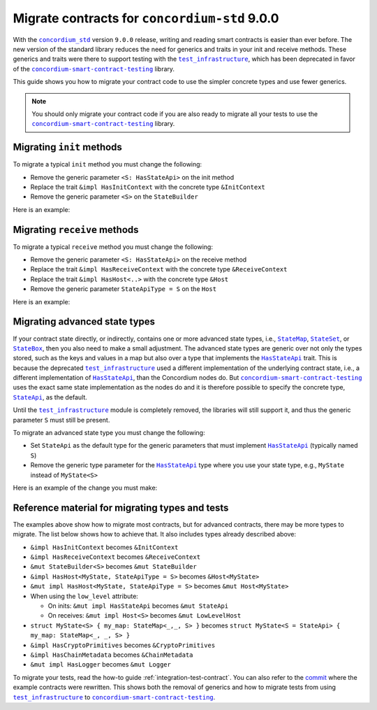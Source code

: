 .. _migrate-contracts-for-std-9:

==============================================
Migrate contracts for ``concordium-std`` 9.0.0
==============================================

With the |concordium_std|_ version ``9.0.0`` release, writing and reading smart contracts is easier than ever before.
The new version of the standard library reduces the need for generics and traits in your init and receive methods.
These generics and traits were there to support testing with the |test_infrastructure|_, which has been deprecated in favor of the |concordium-smart-contract-testing|_ library.

This guide shows you how to migrate your contract code to use the simpler concrete types and use fewer generics.

.. note::

   You should only migrate your contract code if you are also ready to migrate all your tests to use the |concordium-smart-contract-testing|_ library.

Migrating ``init`` methods
==========================

To migrate a typical ``init`` method you must change the following:

- Remove the generic parameter ``<S: HasStateApi>`` on the init method
- Replace the trait ``&impl HasInitContext`` with the concrete type ``&InitContext``
- Remove the generic parameter ``<S>`` on the ``StateBuilder``

Here is an example:

.. code-block:: rust
   :emphasize-lines: 10-12

   /// Before
   #[init(contract = "contract_before")]
   fn init_before<S: HasStateApi>(
       ctx: &impl HasInitContext,
       state_builder: &mut StateBuilder<S>,
   ) -> InitResult<State> { todo!() }

   /// After
   #[init(contract = "contract_after")]
   fn init_after(                        // `<S: HasStateApi>` removed
       ctx: &InitContext,                // `impl` and `Has` removed
       state_builder: &mut StateBuilder, // `<S>` removed
   ) -> InitResult<State> { todo!() }


Migrating ``receive`` methods
=============================

To migrate a typical ``receive`` method you must change the following:

- Remove the generic parameter ``<S: HasStateApi>`` on the receive method
- Replace the trait ``&impl HasReceiveContext`` with the concrete type ``&ReceiveContext``
- Replace the trait ``&impl HasHost<..>`` with the concrete type ``&Host``
- Remove the generic parameter ``StateApiType = S`` on the ``Host``

Here is an example:

.. code-block:: rust
   :emphasize-lines: 10-12

   /// Before
   #[receive(contract = "my_contract", name = "my_receive")]
   fn receive_before<S: HasStateApi>(
       ctx: &impl HasReceiveContext,
       host: &impl HasHost<State, StateApiType = S>,
   ) -> ReceiveResult<MyReturnValue> { todo!() }

   /// After
   #[receive(contract = "my_contract", name = "my_receive")]
   fn receive_after(           // `<S: HasStateApi>` removed
       ctx: &ReceiveContext,   // `impl` and `Has` removed
       host: &Host<State>,     // `impl Has` and `, StateApiType = S removed
   ) -> ReceiveResult<MyReturnValue> { todo!() }

Migrating advanced state types
==============================

If your contract state directly, or indirectly, contains one or more advanced state types, i.e., |StateMap|_, |StateSet|_, or |StateBox|_, then you also need to make a small adjustment.
The advanced state types are generic over not only the types stored, such as the keys and values in a map but also over a type that implements the |HasStateApi|_ trait.
This is because the deprecated |test_infrastructure|_ used a different implementation of the underlying contract state, i.e., a different implementation of |HasStateApi|_, than the Concordium nodes do.
But |concordium-smart-contract-testing|_ uses the exact same state implementation as the nodes do and it is therefore possible to specify the concrete type, |StateApi|_, as the default.

Until the |test_infrastructure|_ module is completely removed, the libraries will still support it, and thus the generic parameter ``S`` must still be present.

To migrate an advanced state type you must change the following:

- Set ``StateApi`` as the default type for the generic parameters that must implement |HasStateApi|_ (typically named ``S``)
- Remove the generic type parameter for the |HasStateApi|_ type where you use your state type, e.g., ``MyState`` instead of ``MyState<S>``

Here is an example of the change you must make:

.. code-block:: rust
   :emphasize-lines: 15, 23

   /// Before
   struct MyState<S> {
       my_map: StateMap<AccountAddress, TokenCount, S>,
   }

   #[init(contract = "contract_before")]
   fn init_before<S: HasStateApi>(
       ctx: &impl HasInitContext,
       state_builder: &mut StateBuilder<S>,
   ) -> InitResult<MyState<S>> {
       Ok(MyState{ my_map: state_builder.new_map() })
   }

   /// After
   struct MyState<S = StateApi> {
       my_map: StateMap<AccountAddress, TokenCount, S>,
   }

   #[init(contract = "contract_before")]
   fn init_before(
       ctx: &InitContext,
       state_builder: &mut StateBuilder,
   ) -> InitResult<MyState> {
       Ok(MyState{ my_map: state_builder.new_map() })
   }

Reference material for migrating types and tests
================================================

The examples above show how to migrate most contracts, but for advanced contracts, there may be more types to migrate.
The list below shows how to achieve that.
It also includes types already described above:

- ``&impl HasInitContext`` becomes ``&InitContext``
- ``&impl HasReceiveContext`` becomes ``&ReceiveContext``
- ``&mut StateBuilder<S>`` becomes ``&mut StateBuilder``
- ``&impl HasHost<MyState, StateApiType = S>`` becomes ``&Host<MyState>``
- ``&mut impl HasHost<MyState, StateApiType = S>`` becomes ``&mut Host<MyState>``
- When using the ``low_level`` attribute:

  - On inits: ``&mut impl HasStateApi`` becomes ``&mut StateApi``
  - On receives: ``&mut impl Host<S>`` becomes ``&mut LowLevelHost``

- ``struct MyState<S> { my_map: StateMap<_,_, S> }`` becomes ``struct MyState<S = StateApi> { my_map: StateMap<_, _, S> }``
- ``&impl HasCryptoPrimitives`` becomes ``&CryptoPrimitives``
- ``&impl HasChainMetadata`` becomes ``&ChainMetadata``
- ``&mut impl HasLogger`` becomes ``&mut Logger``

To migrate your tests, read the how-to guide :ref:`integration-test-contract`.
You can also refer to the `commit <https://github.com/Concordium/concordium-rust-smart-contracts/commit/d26aabae4b0714412cec4347d7ca5b09c8994c0e>`_ where the example contracts were rewritten.
This shows both the removal of generics and how to migrate tests from using |test_infrastructure|_ to |concordium-smart-contract-testing|_.

.. |concordium_std| replace:: ``concordium_std``
.. _concordium_std: https://docs.rs/concordium-std/latest/concordium_std
.. |test_infrastructure| replace:: ``test_infrastructure``
.. _test_infrastructure: https://docs.rs/concordium-std/9.0.0/concordium_std/test_infrastructure
.. _concordium-smart-contract-testing: https://docs.rs/concordium-std-derive/latest/concordium_smart-contract-testing
.. |concordium-smart-contract-testing| replace:: ``concordium-smart-contract-testing``
.. _StateBox: https://docs.rs/concordium-std/latest/concordium_std/struct.StateBox.html
.. |StateBox| replace:: ``StateBox``
.. _StateMap: https://docs.rs/concordium-std/latest/concordium_std/struct.StateMap.html
.. |StateMap| replace:: ``StateMap``
.. _StateSet: https://docs.rs/concordium-std/latest/concordium_std/struct.StateSet.html
.. |StateSet| replace:: ``StateSet``
.. _HasStateApi: https://docs.rs/concordium-std/8.0.0/concordium_std/trait.HasStateApi.html
.. |HasStateApi| replace:: ``HasStateApi``
.. _StateApi: https://docs.rs/concordium-std/latest/concordium_std/type.StateApi.html
.. |StateApi| replace:: ``StateApi``
.. _HasLogger: https://docs.rs/concordium-std/8.0.0/concordium_std/trait.HasLogger.html
.. |HasLogger| replace:: ``HasLogger``
